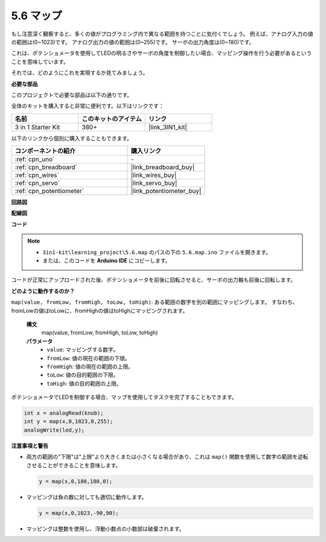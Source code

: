 .. _ar_map:

5.6 マップ
===================

もし注意深く観察すると、多くの値がプログラミング内で異なる範囲を持つことに気付くでしょう。
例えば、アナログ入力の値の範囲は(0~1023)です。
アナログ出力の値の範囲は(0~255)です。
サーボの出力角度は(0~180)です。

これは、ポテンショメータを使用してLEDの明るさやサーボの角度を制御したい場合、マッピング操作を行う必要があるということを意味しています。

それでは、どのようにこれを実現するか見てみましょう。

**必要な部品**

このプロジェクトで必要な部品は以下の通りです。

全体のキットを購入すると非常に便利です。以下はリンクです：

.. list-table::
    :widths: 20 20 20
    :header-rows: 1

    *   - 名前
        - このキットのアイテム
        - リンク
    *   - 3 in 1 Starter Kit
        - 380+
        - |link_3IN1_kit|

以下のリンクから個別に購入することもできます。

.. list-table::
    :widths: 30 20
    :header-rows: 1

    *   - コンポーネントの紹介
        - 購入リンク

    *   - :ref:`cpn_uno`
        - \-
    *   - :ref:`cpn_breadboard`
        - |link_breadboard_buy|
    *   - :ref:`cpn_wires`
        - |link_wires_buy|
    *   - :ref:`cpn_servo`
        - |link_servo_buy|
    *   - :ref:`cpn_potentiometer`
        - |link_potentiometer_buy|

**回路図**

.. image:: img/circuit_8.3_amp.png

**配線図**

.. image:: img/5.6_map_bb.png
    :width: 800
    :align: center

**コード**

.. note::

    * ``3in1-kit\learning_project\5.6.map`` のパスの下の ``5.6.map.ino`` ファイルを開きます。
    * または、このコードを **Arduino IDE** にコピーします。

.. raw:: html

    <iframe src=https://create.arduino.cc/editor/sunfounder01/f00e4c4c-fb13-4445-9d89-eb2857b5fe87/preview?embed style="height:510px;width:100%;margin:10px 0" frameborder=0></iframe>

コードが正常にアップロードされた後、ポテンショメータを前後に回転させると、サーボの出力軸も前後に回転します。

**どのように動作するのか？**

``map(value, fromLow, fromHigh, toLow, toHigh)``: ある範囲の数字を別の範囲にマッピングします。
すなわち、fromLowの値はtoLowに、fromHighの値はtoHighにマッピングされます。

    **構文**
        map(value, fromLow, fromHigh, toLow, toHigh)

    **パラメータ**
        * ``value``: マッピングする数字。
        * ``fromLow``: 値の現在の範囲の下限。
        * ``fromHigh``: 値の現在の範囲の上限。
        * ``toLow``: 値の目的範囲の下限。
        * ``toHigh``: 値の目的範囲の上限。

ポテンショメータでLEDを制御する場合、マップを使用してタスクを完了することもできます。

.. code-block:: arduino

    int x = analogRead(knob);
    int y = map(x,0,1023,0,255);
    analogWrite(led,y);

**注意事項と警告**

* 両方の範囲の"下限"は"上限"より大きくまたは小さくなる場合があり、これは ``map()`` 関数を使用して数字の範囲を逆転させることができることを意味します。

  .. code-block:: arduino

    y = map(x,0,180,180,0);

* マッピングは負の数に対しても適切に動作します。

  .. code-block:: arduino

    y = map(x,0,1023,-90,90);

* マッピングは整数を使用し、浮動小数点の小数部は破棄されます。
